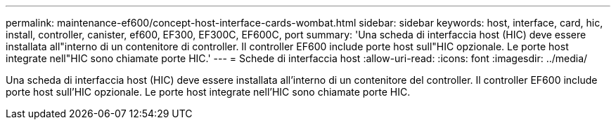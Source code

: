 ---
permalink: maintenance-ef600/concept-host-interface-cards-wombat.html 
sidebar: sidebar 
keywords: host, interface, card, hic, install, controller, canister, ef600, EF300, EF300C, EF600C, port 
summary: 'Una scheda di interfaccia host (HIC) deve essere installata all"interno di un contenitore di controller. Il controller EF600 include porte host sull"HIC opzionale. Le porte host integrate nell"HIC sono chiamate porte HIC.' 
---
= Schede di interfaccia host
:allow-uri-read: 
:icons: font
:imagesdir: ../media/


[role="lead"]
Una scheda di interfaccia host (HIC) deve essere installata all'interno di un contenitore del controller. Il controller EF600 include porte host sull'HIC opzionale. Le porte host integrate nell'HIC sono chiamate porte HIC.
